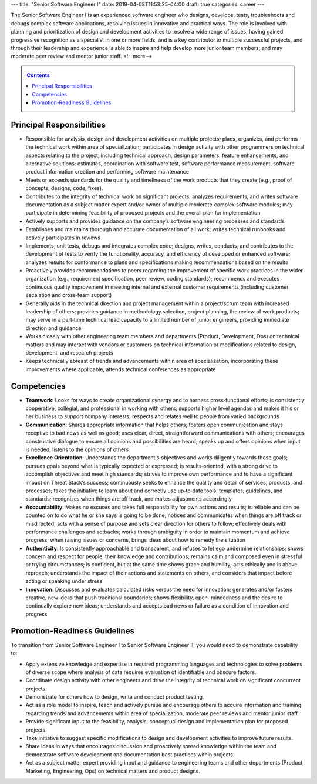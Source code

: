 ---
title: "Senior Software Engineer I"
date: 2019-04-08T11:53:25-04:00
draft: true
categories: career
---

The Senior Software Engineer I is an experienced software engineer who designs, develops, tests, troubleshoots and debugs complex software applications, resolving issues in innovative and practical ways. The role is involved with planning and prioritization of design and development activities to resolve a wide range of issues; having gained progressive recognition as a specialist in one or more fields, and is a key contributor to multiple successful projects, and through their leadership and experience is able to inspire and help develop more junior team members; and may moderate peer review and mentor junior staff.
<!--more-->

.. _contents:

.. contents:: Contents
   :class: sidebar

Principal Responsibilities
**************************

* Responsible for analysis, design and development activities on multiple projects; plans, organizes, and performs the technical work within area of specialization; participates in design activity with other programmers on technical aspects relating to the project, including technical approach, design parameters, feature enhancements, and alternative solutions; estimates, coordination with software test, software performance measurement, software product information creation and performing software maintenance
* Meets or exceeds standards for the quality and timeliness of the work products that they create (e.g., proof of concepts, designs, code, fixes).
* Contributes to the integrity of technical work on significant projects; analyzes requirements, and writes software documentation as a subject matter expert and/or owner of multiple moderate‐complex software modules; may participate in determining feasibility of proposed projects and the overall plan for implementation
* Actively supports and provides guidance on the company’s software engineering processes and standards
* Establishes and maintains thorough and accurate documentation of all work; writes technical runbooks and actively participates in reviews
* Implements, unit tests, debugs and integrates complex code; designs, writes, conducts, and contributes to the development of tests to verify the functionality, accuracy, and efficiency of developed or enhanced software; analyzes results for conformance to plans and specifications making recommendations based on the results
* Proactively provides recommendations to peers regarding the improvement of specific work practices in the wider organization (e.g., requirement specification, peer review, coding standards); recommends and executes continuous quality improvement in meeting internal and external customer requirements (including customer escalation and cross‐team support)
* Generally aids in the technical direction and project management within a project/scrum team with increased leadership of others; provides guidance in methodology selection, project planning, the review of work products; may serve in a part‐time technical lead capacity to a limited number of junior engineers, providing immediate direction and guidance
* Works closely with other engineering team members and departments (Product, Development, Ops) on technical matters and may interact with vendors or customers on technical information or modifications related to design, development, and research projects
* Keeps technically abreast of trends and advancements within area of specialization, incorporating these improvements where applicable; attends technical conferences as appropriate

Competencies
************

* **Teamwork**: Looks for ways to create organizational synergy and to harness cross‐functional efforts; is consistently cooperative, collegial, and professional in working with others; supports higher level agendas and makes it his or her business to support company interests; respects and relates well to people from varied backgrounds
* **Communication**: Shares appropriate information that helps others; fosters open communication and stays receptive to bad news as well as good; uses clear, direct, straightforward communications with others; encourages constructive dialogue to ensure all opinions and possibilities are heard; speaks up and offers opinions when input is needed; listens to the opinions of others
* **Excellence Orientation**: Understands the department's objectives and works diligently towards those goals; pursues goals beyond what is typically expected or expressed; is results‐oriented, with a strong drive to accomplish objectives and meet high standards; strives to improve own performance and to have a significant impact on Threat Stack’s success; continuously seeks to enhance the quality and detail of services, products, and processes; takes the initiative to learn about and correctly use up‐to‐date tools, templates, guidelines, and standards; recognizes when things are off track, and makes adjustments accordingly
* **Accountability**: Makes no excuses and takes full responsibility for own actions and results; is reliable and can be counted on to do what he or she says is going to be done; notices and communicates when things are off track or misdirected; acts with a sense of purpose and sets clear direction for others to follow; effectively deals with performance challenges and setbacks; works through ambiguity in order to maintain momentum and achieve progress; when raising issues or concerns, brings ideas about how to remedy the situation
* **Authenticity**: Is consistently approachable and transparent, and refuses to let ego undermine relationships; shows concern and respect for people, their knowledge and contributions; remains calm and composed even in stressful or trying circumstances; is confident, but at the same time shows grace and humility; acts ethically and is above reproach; understands the impact of their actions and statements on others, and considers that impact before acting or speaking under stress
* **Innovation**: Discusses and evaluates calculated risks versus the need for innovation; generates and/or fosters creative, new ideas that push traditional boundaries; shows flexibility, open‐ mindedness and the desire to continually explore new ideas; understands and accepts bad news or failure as a condition of innovation and progress

Promotion-Readiness Guidelines
******************************

To transition from Senior Software Engineer I to Senior Software Engineer II, you would need to demonstrate capability to:

* Apply extensive knowledge and expertise in required programming languages and technologies to solve problems of diverse scope where analysis of data requires evaluation of identifiable and obscure factors.
* Coordinate design activity with other engineers and drive the integrity of technical work on significant concurrent projects.
* Demonstrate for others how to design, write and conduct product testing.
* Act as a role model to inspire, teach and actively pursue and encourage others to acquire information and training regarding trends and advancements within area of specialization, moderate peer reviews and mentor junior staff.
* Provide significant input to the feasibility, analysis, conceptual design and implementation plan for proposed projects.
* Take initiative to suggest specific modifications to design and development activities to improve future results.
* Share ideas in ways that encourages discussion and proactively spread knowledge within the team and demonstrate software development and documentation best practices within projects.
* Act as a subject matter expert providing input and guidance to engineering teams and other departments (Product, Marketing, Engineering, Ops) on technical matters and product designs.

